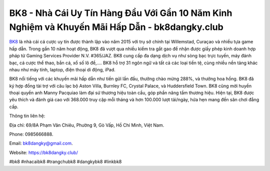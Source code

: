 BK8 - Nhà Cái Uy Tín Hàng Đầu Với Gần 10 Năm Kinh Nghiệm và Khuyến Mãi Hấp Dẫn - bk8dangky.club
===================================

`BK8 <https://bk8dangky.club/>`_ là nhà cái cá cược uy tín được thành lập vào năm 2015 với trụ sở chính tại Willemstad, Curaçao và nhiều tựa game hấp dẫn. Trong gần 10 năm hoạt động, BK8 đã vượt qua nhiều kiểm tra gắt gao để nhận được giấy phép kinh doanh hợp pháp từ Gaming Services Provider N.V. #365/JAZ. BK8 cung cấp đa dạng dịch vụ như sòng bạc trực tuyến, máy đánh bạc, cá cược thể thao, bắn cá, xổ số lô đề,.... BK8 hỗ trợ 31 ngôn ngữ và tất cả các loại tiền tệ, cùng nhiều nền tảng khác nhau như máy tính, laptop, điện thoại di động, iPad.

BK8 nổi tiếng với các khuyến mãi hấp dẫn như tiền gửi lần đầu, thưởng chào mừng 288%, và thưởng hoa hồng. BK8 đã ký hợp đồng tài trợ với câu lạc bộ Aston Villa, Burnley FC, Crystal Palace, và Huddersfield Town. BK8 cũng mời huyền thoại quyền anh Manny Pacquiao làm đại sứ thương hiệu toàn cầu, góp phần nâng tầm thương hiệu. Hiện tại, BK8 được yêu thích và đánh giá cao với 368.000 truy cập mỗi tháng và hơn 100.000 lượt tải/ngày, hứa hẹn mang đến sân chơi đẳng cấp.

Thông tin liên hệ: 

Địa chỉ: 69/8A Phạm Văn Chiêu, Phường 9, Gò Vấp, Hồ Chí Minh, Việt Nam. 

Phone: 0985666888. 

Email: bk8dangky@gmail.com. 

Website: https://bk8dangky.club/ 

#bk8 #nhacaibk8 #trangchubk8 #dangkybk8 #linkbk8
